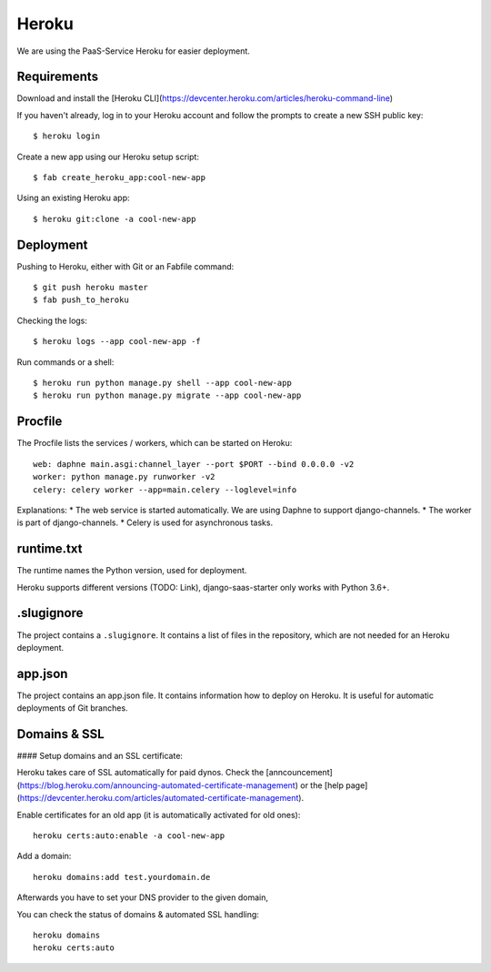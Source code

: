 Heroku
============

We are using the PaaS-Service Heroku for easier deployment.

Requirements
--------------------

Download and install the [Heroku CLI](https://devcenter.heroku.com/articles/heroku-command-line)

If you haven't already, log in to your Heroku account and follow the prompts to create a new SSH public key::

    $ heroku login


Create a new app using our Heroku setup script::

    $ fab create_heroku_app:cool-new-app


Using an existing Heroku app::

    $ heroku git:clone -a cool-new-app




Deployment
--------------------

Pushing to Heroku, either with Git or an Fabfile command::

    $ git push heroku master
    $ fab push_to_heroku


Checking the logs::

    $ heroku logs --app cool-new-app -f


Run commands or a shell::

    $ heroku run python manage.py shell --app cool-new-app
    $ heroku run python manage.py migrate --app cool-new-app

Procfile
--------------------

The Procfile lists the services / workers, which can be started on Heroku::

    web: daphne main.asgi:channel_layer --port $PORT --bind 0.0.0.0 -v2
    worker: python manage.py runworker -v2
    celery: celery worker --app=main.celery --loglevel=info

Explanations:
* The web service is started automatically. We are using Daphne to support django-channels.
* The worker is part of django-channels.
* Celery is used for asynchronous tasks.


runtime.txt
--------------------

The runtime names the Python version, used for deployment.

Heroku supports different versions (TODO: Link), django-saas-starter only works with Python 3.6+.


.slugignore
--------------------

The project contains a ``.slugignore``. It contains a list of files in the repository, which are not needed for an Heroku deployment.

app.json
--------------------

The project contains an app.json file. It contains information how to deploy on Heroku. It is useful for automatic deployments of Git branches.

Domains & SSL
--------------------

#### Setup domains and an SSL certificate:

Heroku takes care of SSL automatically for paid dynos. Check the [anncouncement](https://blog.heroku.com/announcing-automated-certificate-management) or the [help page](https://devcenter.heroku.com/articles/automated-certificate-management).

Enable certificates for an old app (it is automatically activated for old ones)::

    heroku certs:auto:enable -a cool-new-app

Add a domain::

    heroku domains:add test.yourdomain.de

Afterwards you have to set your DNS provider to the given domain,


You can check the status of domains & automated SSL handling::

    heroku domains
    heroku certs:auto

